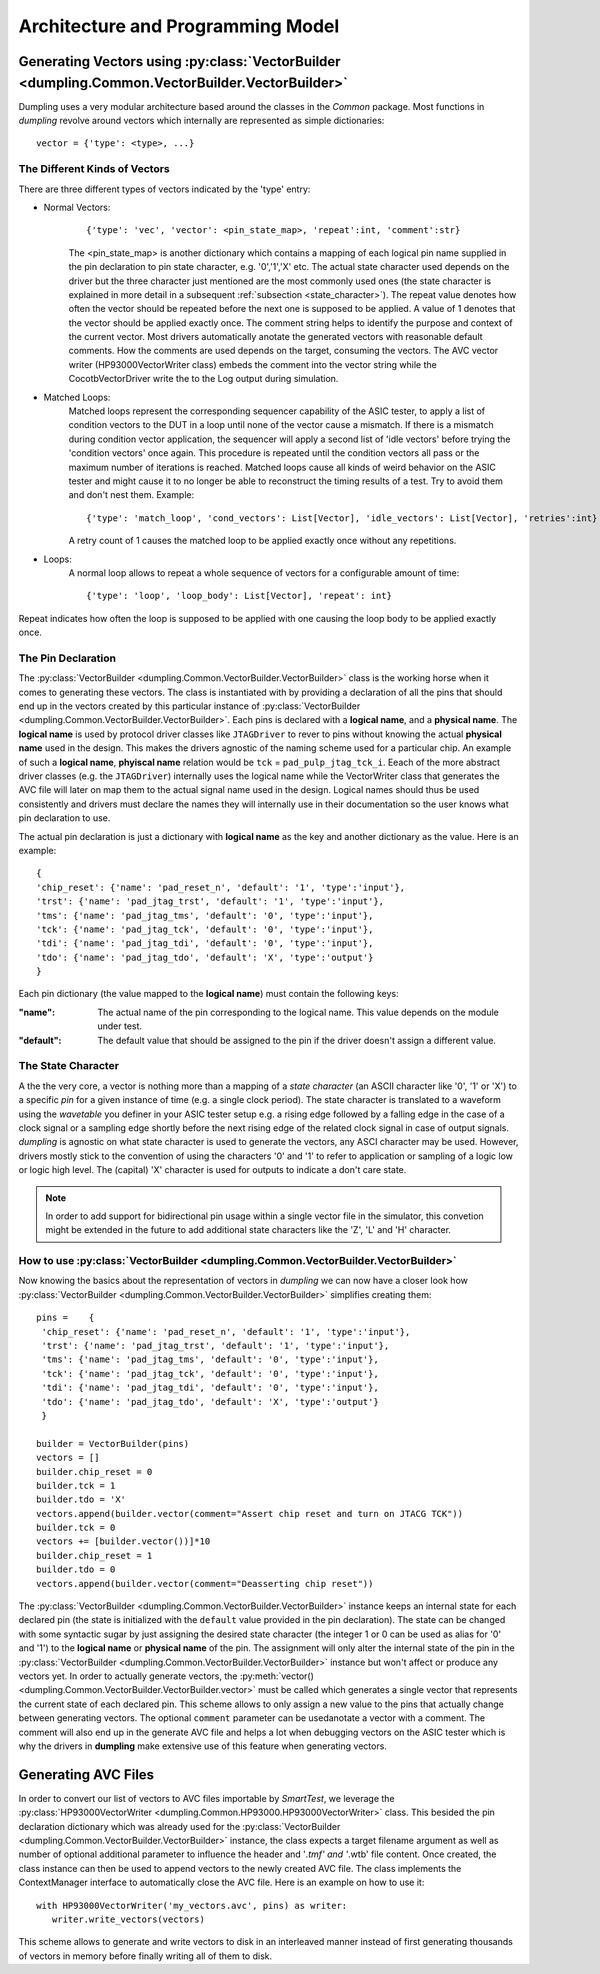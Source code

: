 .. _architecture:

==================================
Architecture and Programming Model
==================================

------------------------------------------
Generating Vectors using :py:class:`VectorBuilder <dumpling.Common.VectorBuilder.VectorBuilder>`
------------------------------------------

Dumpling uses a very modular architecture based around the classes in the
`Common` package. Most functions in *dumpling* revolve around vectors which
internally are represented as simple dictionaries::

  vector = {'type': <type>, ...}

The Different Kinds of Vectors
""""""""""""""""""""""""""""""

There are three different types of vectors indicated by the 'type' entry:

- Normal Vectors:
   ::

   {'type': 'vec', 'vector': <pin_state_map>, 'repeat':int, 'comment':str}

   The <pin_state_map> is another dictionary which contains a mapping of each
   logical pin name supplied in the pin declaration to pin state character, e.g.
   '0','1','X' etc. The actual state character used depends on the driver but
   the three character just mentioned are the most commonly used ones (the state
   character is explained in more detail in a subsequent :ref:`subsection
   <state_character>`). The repeat value denotes how often the vector should be
   repeated before the next one is supposed to be applied. A value of 1 denotes
   that the vector should be applied exactly once. The comment string helps to
   identify the purpose and context of the current vector. Most drivers
   automatically anotate the generated vectors with reasonable default comments.
   How the comments are used depends on the target, consuming the vectors. The
   AVC vector writer (HP93000VectorWriter class) embeds the comment into the
   vector string while the CocotbVectorDriver write the to the Log output during
   simulation.

- Matched Loops:
    Matched loops represent the corresponding sequencer capability of the ASIC tester, to apply a list of
    condition vectors to the DUT in a loop until none of the vector cause a mismatch. If there is a mismatch
    during condition vector application, the sequencer will apply a second list of 'idle vectors' before trying
    the 'condition vectors' once again. This procedure is repeated until the condition vectors all pass or the
    maximum number of iterations is reached. Matched loops cause all kinds of weird behavior on the ASIC tester
    and might cause it to no longer be able to reconstruct the timing results of a test. Try to avoid them and
    don't nest them. Example::

       {'type': 'match_loop', 'cond_vectors': List[Vector], 'idle_vectors': List[Vector], 'retries':int}

    A retry count of 1 causes the matched loop to be applied exactly once without any repetitions.

- Loops:
    A normal loop allows to repeat a whole sequence of vectors for a configurable amount of time::

       {'type': 'loop', 'loop_body': List[Vector], 'repeat': int}

Repeat indicates how often the loop is supposed to be applied with one causing the loop body to be applied
exactly once.

The Pin Declaration
"""""""""""""""""""

The :py:class:`VectorBuilder <dumpling.Common.VectorBuilder.VectorBuilder>` class is the working horse when it comes to generating
these vectors. The class is instantiated with by providing a declaration of
all the pins that should end up in the vectors created by this particular
instance of :py:class:`VectorBuilder <dumpling.Common.VectorBuilder.VectorBuilder>`. Each pins is declared with a **logical
name**, and a **physical name**. The **logical name** is used by protocol
driver classes like ``JTAGDriver`` to rever to pins without knowing the
actual **physical name** used in the design. This makes the drivers agnostic
of the naming scheme used for a particular chip. An example of such a
**logical name**, **phyiscal name** relation would be ``tck`` =
``pad_pulp_jtag_tck_i``. Eeach of the more abstract driver classes (e.g. the
``JTAGDriver``) internally uses the logical name while the VectorWriter
class that generates the AVC file will later on map them to the actual
signal name used in the design. Logical names should thus be used
consistently and drivers must declare the names they will internally use in
their documentation so the user knows what pin declaration to use.

The actual pin declaration is just a dictionary with **logical name** as the
key and another dictionary as the value. Here is an example::

   {
   'chip_reset': {'name': 'pad_reset_n', 'default': '1', 'type':'input'},
   'trst': {'name': 'pad_jtag_trst', 'default': '1', 'type':'input'},
   'tms': {'name': 'pad_jtag_tms', 'default': '0', 'type':'input'},
   'tck': {'name': 'pad_jtag_tck', 'default': '0', 'type':'input'},
   'tdi': {'name': 'pad_jtag_tdi', 'default': '0', 'type':'input'},
   'tdo': {'name': 'pad_jtag_tdo', 'default': 'X', 'type':'output'}
   }

Each pin dictionary (the value mapped to the **logical name**) must contain the following keys:

:"name": The actual name of the pin corresponding to the logical name. This
         value depends on the module under test.
:"default": The default value that should be assigned to the pin if the
            driver doesn't assign a different value.


.. _state_character:
The State Character
"""""""""""""""""""

A the the very core, a vector is nothing more than a mapping of a *state
character* (an ASCII character like '0', '1' or 'X') to a specific *pin* for a
given instance of time (e.g. a single clock period). The state character is
translated to a waveform using the *wavetable* you definer in your ASIC tester
setup e.g. a rising edge followed by a falling edge in the case of a clock
signal or a sampling edge shortly before the next rising edge of the related
clock signal in case of output signals. *dumpling* is agnostic on what state
character is used to generate the vectors, any ASCI character may be used.
However, drivers mostly stick to the convention of using the characters '0' and
'1' to refer to application or sampling of a logic low or logic high level. The
(capital) 'X' character is used for outputs to indicate a don't care state.


.. note::

   In order to add support for bidirectional pin usage within a single vector
   file in the simulator, this convetion might be extended in the future to add
   additional state characters like the 'Z', 'L' and 'H' character.

How to use :py:class:`VectorBuilder <dumpling.Common.VectorBuilder.VectorBuilder>`
""""""""""""""""""""""""""""

Now knowing the basics about the representation of vectors in *dumpling* we can
now have a closer look how :py:class:`VectorBuilder <dumpling.Common.VectorBuilder.VectorBuilder>` simplifies creating them::

  pins =    {
   'chip_reset': {'name': 'pad_reset_n', 'default': '1', 'type':'input'},
   'trst': {'name': 'pad_jtag_trst', 'default': '1', 'type':'input'},
   'tms': {'name': 'pad_jtag_tms', 'default': '0', 'type':'input'},
   'tck': {'name': 'pad_jtag_tck', 'default': '0', 'type':'input'},
   'tdi': {'name': 'pad_jtag_tdi', 'default': '0', 'type':'input'},
   'tdo': {'name': 'pad_jtag_tdo', 'default': 'X', 'type':'output'}
   }

  builder = VectorBuilder(pins)
  vectors = []
  builder.chip_reset = 0
  builder.tck = 1
  builder.tdo = 'X'
  vectors.append(builder.vector(comment="Assert chip reset and turn on JTACG TCK"))
  builder.tck = 0
  vectors += [builder.vector())]*10
  builder.chip_reset = 1
  builder.tdo = 0
  vectors.append(builder.vector(comment="Deasserting chip reset"))

The :py:class:`VectorBuilder <dumpling.Common.VectorBuilder.VectorBuilder>`
instance keeps an internal state for each declared pin (the state is initialized
with the ``default`` value provided in the pin declaration). The state can be
changed with some syntactic sugar by just assigning the desired state character
(the integer 1 or 0 can be used as alias for '0' and '1') to the **logical
name** or **physical name** of the pin. The assignment will only alter the
internal state of the pin in the :py:class:`VectorBuilder
<dumpling.Common.VectorBuilder.VectorBuilder>` instance but won't affect or
produce any vectors yet. In order to actually generate vectors, the
:py:meth:`vector() <dumpling.Common.VectorBuilder.VectorBuilder.vector>` must be
called which generates a single vector that represents the current state of each
declared pin. This scheme allows to only assign a new value to the pins that
actually change between generating vectors. The optional ``comment`` parameter
can be usedanotate a vector with a comment. The comment will also end up in the
generate AVC file and helps a lot when debugging vectors on the ASIC tester
which is why the drivers in **dumpling** make extensive use of this feature when
generating vectors.

--------------------
Generating AVC Files
--------------------

In order to convert our list of vectors to AVC files importable by *SmartTest*,
we leverage the :py:class:`HP93000VectorWriter
<dumpling.Common.HP93000.HP93000VectorWriter>` class. This besided the pin
declaration dictionary which was already used for the :py:class:`VectorBuilder
<dumpling.Common.VectorBuilder.VectorBuilder>` instance, the class expects a
target filename argument as well as number of optional additional parameter to
influence the header and '*.tmf' and '*.wtb' file content. Once created, the
class instance can then be used to append vectors to the newly created AVC file.
The class implements the ContextManager interface to automatically close the AVC
file. Here is an example on how to use it::

  with HP93000VectorWriter('my_vectors.avc', pins) as writer:
     writer.write_vectors(vectors)

This scheme allows to generate and write vectors to disk in an interleaved
manner instead of first generating thousands of vectors in memory before finally
writing all of them to disk.


